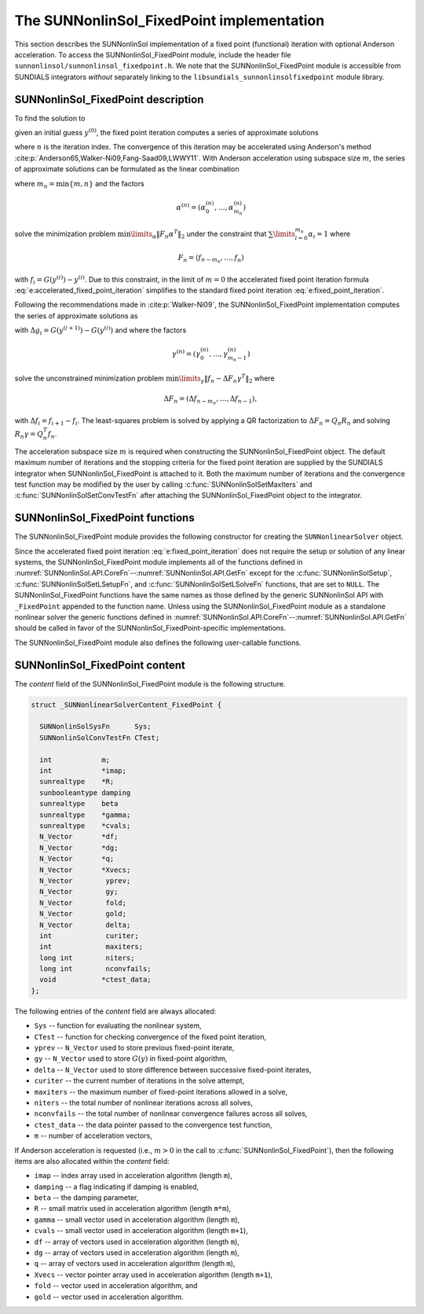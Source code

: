 ..
   Programmer(s): Daniel R. Reynolds @ UMBC
   ----------------------------------------------------------------
   SUNDIALS Copyright Start
   Copyright (c) 2025, Lawrence Livermore National Security,
   University of Maryland Baltimore County, and the SUNDIALS contributors.
   Copyright (c) 2013, Lawrence Livermore National Security
   and Southern Methodist University.
   Copyright (c) 2002, Lawrence Livermore National Security.
   All rights reserved.

   See the top-level LICENSE and NOTICE files for details.

   SPDX-License-Identifier: BSD-3-Clause
   SUNDIALS Copyright End
   ----------------------------------------------------------------

.. _SUNNonlinSol.FixedPoint:

==================================================
The SUNNonlinSol_FixedPoint implementation
==================================================

This section describes the SUNNonlinSol implementation of a fixed point
(functional) iteration with optional Anderson acceleration. To access the
SUNNonlinSol_FixedPoint module, include the header file
``sunnonlinsol/sunnonlinsol_fixedpoint.h``. We note that the
SUNNonlinSol_FixedPoint module is accessible from SUNDIALS integrators
*without* separately linking to the
``libsundials_sunnonlinsolfixedpoint`` module library.


.. _SUNNonlinSol.FixedPoint.Math:

SUNNonlinSol_FixedPoint description
-----------------------------------------------

To find the solution to

.. math::
   G(y) = y \,
   :label: e:fixed_point_sys

given an initial guess :math:`y^{(0)}`, the fixed point iteration
computes a series of approximate solutions

.. math::
   y^{(n+1)} = G(y^{(n)})
   :label: e:fixed_point_iteration

where :math:`n` is the iteration index. The convergence of this
iteration may be accelerated using Anderson's method
:cite:p:`Anderson65,Walker-Ni09,Fang-Saad09,LWWY11`.  With Anderson
acceleration using subspace size :math:`m`, the series of approximate
solutions can be formulated as the linear combination

.. math::
   y^{(n+1)} = \beta \sum_{i=0}^{m_n} \alpha_i^{(n)} G(y^{(n-m_n+i)}) + (1 - \beta) \sum_{i=0}^{m_n} \alpha_i^{(n)} y_{n-m_n+i}
   :label: e:accelerated_fixed_point_iteration

where :math:`m_n = \min{\{m,n\}}` and the factors

.. math::
   \alpha^{(n)} =(\alpha_0^{(n)}, \ldots, \alpha_{m_n}^{(n)})

solve the minimization problem :math:`\min\limits_\alpha  \| F_n \alpha^T
\|_2` under the constraint that :math:`\sum\limits_{i=0}^{m_n} \alpha_i = 1` where

.. math::
   F_{n} = (f_{n-m_n}, \ldots, f_{n})

with :math:`f_i = G(y^{(i)}) - y^{(i)}`. Due to this constraint, in
the limit of :math:`m=0` the accelerated fixed point iteration formula
:eq:`e:accelerated_fixed_point_iteration` simplifies to the standard
fixed point iteration :eq:`e:fixed_point_iteration`.

Following the recommendations made in :cite:p:`Walker-Ni09`, the
SUNNonlinSol_FixedPoint implementation computes the series of
approximate solutions as

.. math::
   y^{(n+1)} = G(y^{(n)})-\sum_{i=0}^{m_n-1} \gamma_i^{(n)} \Delta g_{n-m_n+i} - (1 - \beta) (f(y^{(n)}) - \sum_{i=0}^{m_n-1} \gamma_i^{(n)} \Delta f_{n-m_n+i})
   :label: e:accelerated_fixed_point_iteration_impl

with :math:`\Delta g_i = G(y^{(i+1)}) - G(y^{(i)})` and where the
factors

.. math::
   \gamma^{(n)} =(\gamma_0^{(n)}, \ldots, \gamma_{m_n-1}^{(n)})

solve the unconstrained minimization problem
:math:`\min\limits_\gamma \| f_n - \Delta F_n \gamma^T \|_2` where

.. math::
   \Delta F_{n} = (\Delta f_{n-m_n}, \ldots, \Delta f_{n-1}),

with :math:`\Delta f_i = f_{i+1} - f_i`. The least-squares problem is
solved by applying a QR factorization to :math:`\Delta F_n = Q_n R_n`
and solving  :math:`R_n \gamma = Q_n^T f_n`.

The acceleration subspace size :math:`m` is required when constructing
the SUNNonlinSol_FixedPoint object.  The default maximum number of
iterations and the stopping criteria for the fixed point iteration are
supplied by the SUNDIALS integrator when SUNNonlinSol_FixedPoint
is attached to it.  Both the maximum number of iterations and the
convergence test function may be modified by the user by calling
:c:func:`SUNNonlinSolSetMaxIters` and
:c:func:`SUNNonlinSolSetConvTestFn` after attaching the
SUNNonlinSol_FixedPoint object to the integrator.


.. _SUNNonlinSol.FixedPoint.Functions:

SUNNonlinSol_FixedPoint functions
--------------------------------------------

The SUNNonlinSol_FixedPoint module provides the following constructor
for creating the ``SUNNonlinearSolver`` object.



.. c:function:: SUNNonlinearSolver SUNNonlinSol_FixedPoint(N_Vector y, int m, SUNContext sunctx)

   This creates a ``SUNNonlinearSolver`` object for use with SUNDIALS
   integrators to solve nonlinear systems of the form :math:`G(y) = y`.

   **Arguments:**
      * *y* -- a template for cloning vectors needed within the solver.
      * *m* -- the number of acceleration vectors to use.
      * *sunctx* -- the :c:type:`SUNContext` object (see :numref:`SUNDIALS.SUNContext`)

   **Return value:**
      A SUNNonlinSol object if the constructor exits successfully,
      otherwise it will be ``NULL``.


Since the accelerated fixed point iteration
:eq:`e:fixed_point_iteration` does not require the setup or solution
of any linear systems, the SUNNonlinSol_FixedPoint module implements
all of the functions defined in
:numref:`SUNNonlinSol.API.CoreFn`--:numref:`SUNNonlinSol.API.GetFn`
except for the :c:func:`SUNNonlinSolSetup`,
:c:func:`SUNNonlinSolSetLSetupFn`, and :c:func:`SUNNonlinSolSetLSolveFn`
functions, that are set to ``NULL``. The SUNNonlinSol_FixedPoint
functions have the same names as those defined by the generic
SUNNonlinSol API with ``_FixedPoint`` appended to the function name.
Unless using the SUNNonlinSol_FixedPoint module as a standalone
nonlinear solver the generic functions defined in
:numref:`SUNNonlinSol.API.CoreFn`--:numref:`SUNNonlinSol.API.GetFn`
should be called in favor of the SUNNonlinSol_FixedPoint-specific
implementations.

The SUNNonlinSol_FixedPoint module also defines the following
user-callable functions.



.. c:function:: SUNErrCode SUNNonlinSolGetSysFn_FixedPoint(SUNNonlinearSolver NLS, SUNNonlinSolSysFn *SysFn)

   This returns the fixed-point function that defines the nonlinear system.

   **Arguments:**
      * *NLS* -- a SUNNonlinSol object.
      * *SysFn* -- the function defining the nonlinear system.

   **Return value:**
      * A :c:type:`SUNErrCode`

   **Notes:**
      This function is intended for users that wish to evaluate the
      fixed-point function in a custom convergence test function for
      the SUNNonlinSol_FixedPoint module. We note that
      SUNNonlinSol_FixedPoint will not leverage the results from any user
      calls to *SysFn*.


.. c:function:: SUNErrCode SUNNonlinSolSetDamping_FixedPoint(SUNNonlinearSolver NLS, sunrealtype beta)

   This sets the damping parameter :math:`\beta` to use with Anderson
   acceleration. By default damping is disabled i.e., :math:`\beta = 1.0`.

   **Arguments:**
     * *NLS* -- a SUNNonlinSol object.
     * *beta* -- the damping parameter :math:`0 < \beta \leq 1`.

   **Return value:**
      * A :c:type:`SUNErrCode`

   **Notes:**
      A ``beta`` value should satisfy :math:`0 < \beta < 1` if
      damping is to be used. A value of one or more will disable damping.


.. _SUNNonlinSol.FixedPoint.Content:

SUNNonlinSol_FixedPoint content
----------------------------------------

The *content* field of the SUNNonlinSol_FixedPoint module is the
following structure.

.. code-block:: c

   struct _SUNNonlinearSolverContent_FixedPoint {

     SUNNonlinSolSysFn      Sys;
     SUNNonlinSolConvTestFn CTest;

     int            m;
     int            *imap;
     sunrealtype    *R;
     sunbooleantype damping
     sunrealtype    beta
     sunrealtype    *gamma;
     sunrealtype    *cvals;
     N_Vector       *df;
     N_Vector       *dg;
     N_Vector       *q;
     N_Vector       *Xvecs;
     N_Vector        yprev;
     N_Vector        gy;
     N_Vector        fold;
     N_Vector        gold;
     N_Vector        delta;
     int             curiter;
     int             maxiters;
     long int        niters;
     long int        nconvfails;
     void           *ctest_data;
   };

The following entries of the *content* field are always
allocated:

* ``Sys``        -- function for evaluating the nonlinear system,
* ``CTest``      -- function for checking convergence of the fixed point iteration,
* ``yprev``      -- ``N_Vector`` used to store previous fixed-point iterate,
* ``gy``         -- ``N_Vector`` used to store :math:`G(y)` in fixed-point algorithm,
* ``delta``      -- ``N_Vector`` used to store difference between successive fixed-point iterates,
* ``curiter``    -- the current number of iterations in the solve attempt,
* ``maxiters``   -- the maximum number of fixed-point iterations allowed in
  a solve,
* ``niters``     -- the total number of nonlinear iterations across all
  solves,
* ``nconvfails`` -- the total number of nonlinear convergence failures across all solves,
* ``ctest_data`` -- the data pointer passed to the convergence test function,
* ``m``          -- number of acceleration vectors,

If Anderson acceleration is requested (i.e., :math:`m>0` in the call
to :c:func:`SUNNonlinSol_FixedPoint`), then the following items are also
allocated within the *content* field:

* ``imap``    -- index array used in acceleration algorithm (length ``m``),
* ``damping`` -- a flag indicating if damping is enabled,
* ``beta``    -- the damping parameter,
* ``R``       -- small matrix used in acceleration algorithm (length ``m*m``),
* ``gamma``   -- small vector used in acceleration algorithm (length ``m``),
* ``cvals``   -- small vector used in acceleration algorithm (length ``m+1``),
* ``df``      -- array of vectors used in acceleration algorithm (length ``m``),
* ``dg``      -- array of vectors used in acceleration algorithm (length ``m``),
* ``q``       -- array of vectors used in acceleration algorithm (length ``m``),
* ``Xvecs``   -- vector pointer array used in acceleration algorithm (length ``m+1``),
* ``fold``    -- vector used in acceleration algorithm, and
* ``gold``    -- vector used in acceleration algorithm.
